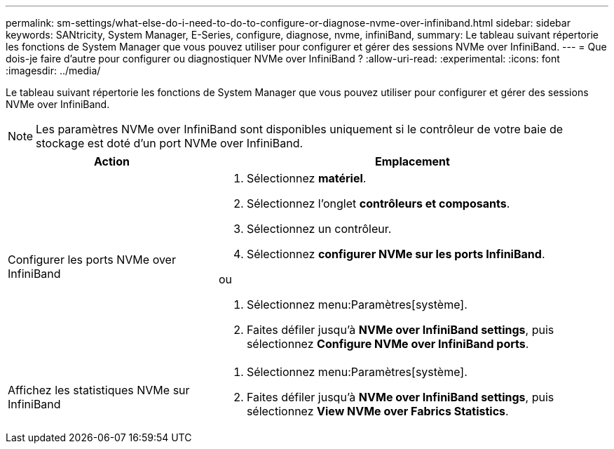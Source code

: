 ---
permalink: sm-settings/what-else-do-i-need-to-do-to-configure-or-diagnose-nvme-over-infiniband.html 
sidebar: sidebar 
keywords: SANtricity, System Manager, E-Series, configure, diagnose, nvme, infiniBand, 
summary: Le tableau suivant répertorie les fonctions de System Manager que vous pouvez utiliser pour configurer et gérer des sessions NVMe over InfiniBand. 
---
= Que dois-je faire d'autre pour configurer ou diagnostiquer NVMe over InfiniBand ?
:allow-uri-read: 
:experimental: 
:icons: font
:imagesdir: ../media/


[role="lead"]
Le tableau suivant répertorie les fonctions de System Manager que vous pouvez utiliser pour configurer et gérer des sessions NVMe over InfiniBand.

[NOTE]
====
Les paramètres NVMe over InfiniBand sont disponibles uniquement si le contrôleur de votre baie de stockage est doté d'un port NVMe over InfiniBand.

====
[cols="35h,~"]
|===
| Action | Emplacement 


 a| 
Configurer les ports NVMe over InfiniBand
 a| 
. Sélectionnez *matériel*.
. Sélectionnez l'onglet *contrôleurs et composants*.
. Sélectionnez un contrôleur.
. Sélectionnez *configurer NVMe sur les ports InfiniBand*.


ou

. Sélectionnez menu:Paramètres[système].
. Faites défiler jusqu'à *NVMe over InfiniBand settings*, puis sélectionnez *Configure NVMe over InfiniBand ports*.




 a| 
Affichez les statistiques NVMe sur InfiniBand
 a| 
. Sélectionnez menu:Paramètres[système].
. Faites défiler jusqu'à *NVMe over InfiniBand settings*, puis sélectionnez *View NVMe over Fabrics Statistics*.


|===